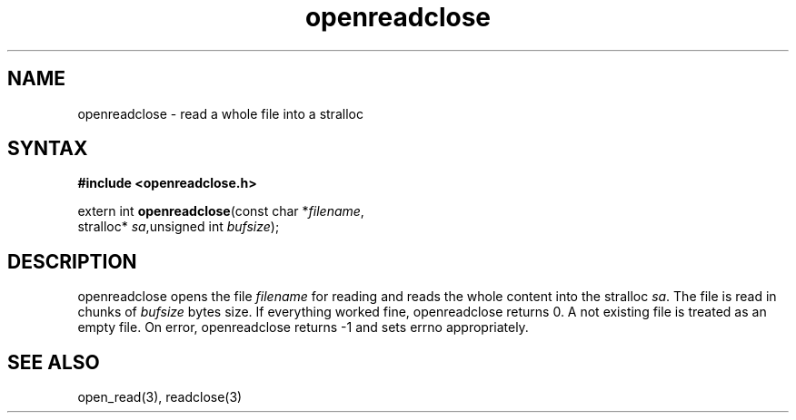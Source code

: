 .TH openreadclose 3
.SH NAME
openreadclose \- read a whole file into a stralloc
.SH SYNTAX
.B #include <openreadclose.h>

extern int \fBopenreadclose\fP(const char *\fIfilename\fR,
           stralloc* \fIsa\fR,unsigned int \fIbufsize\fR);
.SH DESCRIPTION
openreadclose opens the file \fIfilename\fR for reading and reads the
whole content into the stralloc \fIsa\fR.  The file is read in chunks of
\fIbufsize\fR bytes size.  If everything worked fine, openreadclose
returns 0.  A not existing file is treated as an empty file.  On error,
openreadclose returns -1 and sets errno appropriately.
.SH "SEE ALSO"
open_read(3), readclose(3)
